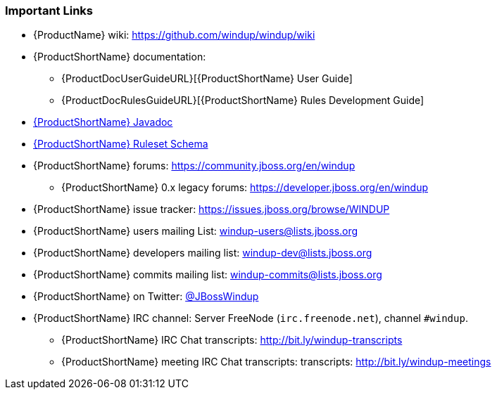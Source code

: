 






[[Rules-Important-Links]]
=== Important Links

* {ProductName} wiki: https://github.com/windup/windup/wiki
* {ProductShortName} documentation: 
** {ProductDocUserGuideURL}[{ProductShortName} User Guide]
** {ProductDocRulesGuideURL}[{ProductShortName} Rules Development Guide]
* http://windup.github.io/windup/docs/latest/javadoc[{ProductShortName} Javadoc]
* http://windup.jboss.org/schema/jboss-ruleset/windup-jboss-ruleset.xsd[{ProductShortName} Ruleset Schema]
* {ProductShortName} forums: https://community.jboss.org/en/windup
** {ProductShortName} 0.x legacy forums: https://developer.jboss.org/en/windup
* {ProductShortName} issue tracker: https://issues.jboss.org/browse/WINDUP
* {ProductShortName} users mailing List: windup-users@lists.jboss.org
* {ProductShortName} developers mailing list: windup-dev@lists.jboss.org
* {ProductShortName} commits mailing list: windup-commits@lists.jboss.org
* {ProductShortName} on Twitter: https://twitter.com/jbosswindup[@JBossWindup]
* {ProductShortName} IRC channel: Server FreeNode (`irc.freenode.net`), channel `#windup`.
** {ProductShortName} IRC Chat transcripts: http://bit.ly/windup-transcripts
** {ProductShortName} meeting IRC Chat transcripts: transcripts: http://bit.ly/windup-meetings

